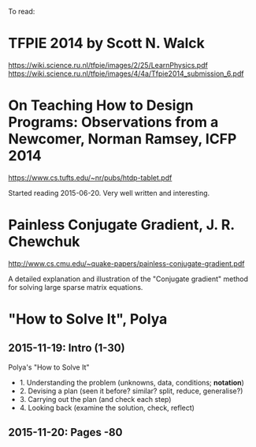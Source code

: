 To read:
* TFPIE 2014 by Scott N. Walck
https://wiki.science.ru.nl/tfpie/images/2/25/LearnPhysics.pdf
https://wiki.science.ru.nl/tfpie/images/4/4a/Tfpie2014_submission_6.pdf
* On Teaching How to Design Programs: Observations from a Newcomer, Norman Ramsey, ICFP 2014
  https://www.cs.tufts.edu/~nr/pubs/htdp-tablet.pdf

Started reading 2015-06-20.
Very well written and interesting.
* Painless Conjugate Gradient, J. R. Chewchuk
http://www.cs.cmu.edu/~quake-papers/painless-conjugate-gradient.pdf

A detailed explanation and illustration of the "Conjugate gradient" method for solving large sparse matrix equations.
* "How to Solve It", Polya
** 2015-11-19: Intro (1-30)

Polya's "How to Solve It"
+ 1. Understanding the problem (unknowns, data, conditions; *notation*)
+ 2. Devising a plan (seen it before? similar? split, reduce, generalise?)
+ 3. Carrying out the plan (and check each step)
+ 4. Looking back (examine the solution, check, reflect)
** 2015-11-20: Pages -80
